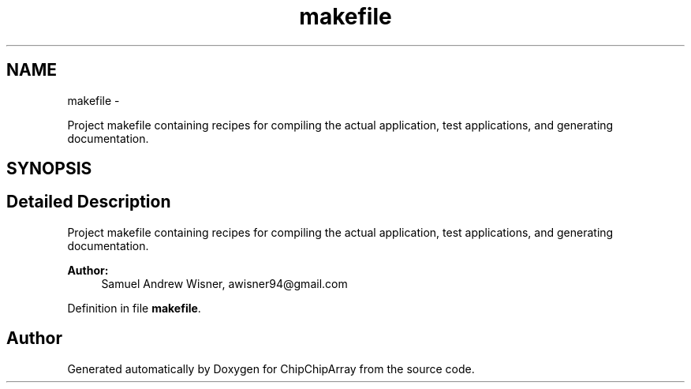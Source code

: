 .TH "makefile" 3 "Fri Apr 22 2016" "ChipChipArray" \" -*- nroff -*-
.ad l
.nh
.SH NAME
makefile \- 
.PP
Project makefile containing recipes for compiling the actual application, test applications, and generating documentation\&.  

.SH SYNOPSIS
.br
.PP
.SH "Detailed Description"
.PP 
Project makefile containing recipes for compiling the actual application, test applications, and generating documentation\&. 


.PP
\fBAuthor:\fP
.RS 4
Samuel Andrew Wisner, awisner94@gmail.com 
.RE
.PP

.PP
Definition in file \fBmakefile\fP\&.
.SH "Author"
.PP 
Generated automatically by Doxygen for ChipChipArray from the source code\&.
